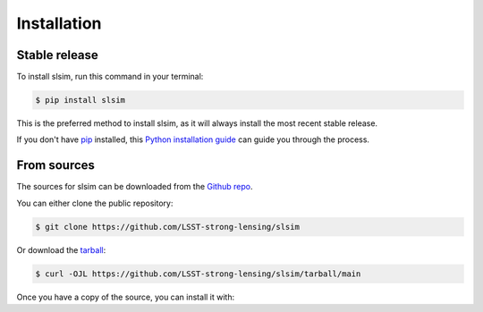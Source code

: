 .. highlight:: shell

============
Installation
============


Stable release
--------------

To install slsim, run this command in your terminal:

.. code-block:: console

    $ pip install slsim

This is the preferred method to install slsim, as it will always install the most recent stable release.

If you don't have `pip`_ installed, this `Python installation guide`_ can guide
you through the process.

.. _pip: https://pip.pypa.io
.. _Python installation guide: http://docs.python-guide.org/en/latest/starting/installation/


From sources
------------

The sources for slsim can be downloaded from the `Github repo`_.

You can either clone the public repository:

.. code-block:: console

    $ git clone https://github.com/LSST-strong-lensing/slsim

Or download the `tarball`_:

.. code-block:: console

    $ curl -OJL https://github.com/LSST-strong-lensing/slsim/tarball/main

Once you have a copy of the source, you can install it with:

.. code-block:: console
    $ cd <path to cloned folder>
    $ pip install -r requirements.txt
    $ python setup.py install


.. _Github repo: https://github.com/LSST-strong-lensing/slsim
.. _tarball: https://github.com/LSST-strong-lensing/slsim/tarball/main
